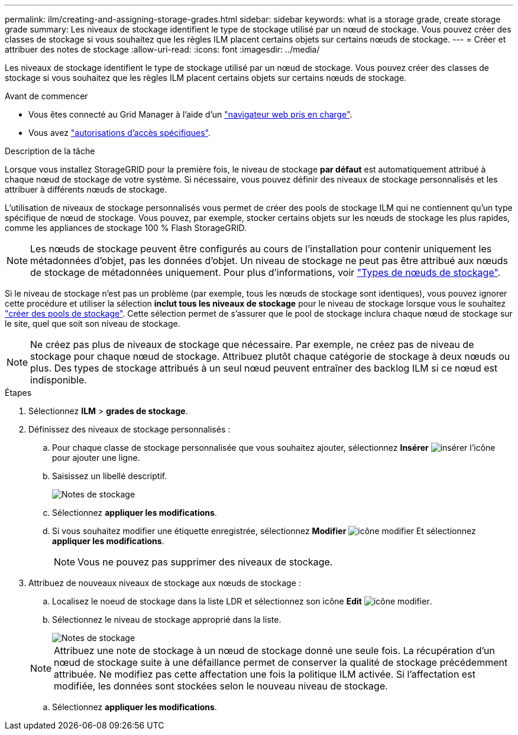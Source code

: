 ---
permalink: ilm/creating-and-assigning-storage-grades.html 
sidebar: sidebar 
keywords: what is a storage grade, create storage grade 
summary: Les niveaux de stockage identifient le type de stockage utilisé par un nœud de stockage. Vous pouvez créer des classes de stockage si vous souhaitez que les règles ILM placent certains objets sur certains nœuds de stockage. 
---
= Créer et attribuer des notes de stockage
:allow-uri-read: 
:icons: font
:imagesdir: ../media/


[role="lead"]
Les niveaux de stockage identifient le type de stockage utilisé par un nœud de stockage. Vous pouvez créer des classes de stockage si vous souhaitez que les règles ILM placent certains objets sur certains nœuds de stockage.

.Avant de commencer
* Vous êtes connecté au Grid Manager à l'aide d'un link:../admin/web-browser-requirements.html["navigateur web pris en charge"].
* Vous avez link:../admin/admin-group-permissions.html["autorisations d'accès spécifiques"].


.Description de la tâche
Lorsque vous installez StorageGRID pour la première fois, le niveau de stockage *par défaut* est automatiquement attribué à chaque nœud de stockage de votre système. Si nécessaire, vous pouvez définir des niveaux de stockage personnalisés et les attribuer à différents nœuds de stockage.

L'utilisation de niveaux de stockage personnalisés vous permet de créer des pools de stockage ILM qui ne contiennent qu'un type spécifique de nœud de stockage. Vous pouvez, par exemple, stocker certains objets sur les nœuds de stockage les plus rapides, comme les appliances de stockage 100 % Flash StorageGRID.


NOTE: Les nœuds de stockage peuvent être configurés au cours de l'installation pour contenir uniquement les métadonnées d'objet, pas les données d'objet. Un niveau de stockage ne peut pas être attribué aux nœuds de stockage de métadonnées uniquement. Pour plus d'informations, voir link:../primer/what-storage-node-is.html#types-of-storage-nodes["Types de nœuds de stockage"].

Si le niveau de stockage n'est pas un problème (par exemple, tous les nœuds de stockage sont identiques), vous pouvez ignorer cette procédure et utiliser la sélection *inclut tous les niveaux de stockage* pour le niveau de stockage lorsque vous le souhaitez link:creating-storage-pool.html["créer des pools de stockage"]. Cette sélection permet de s'assurer que le pool de stockage inclura chaque nœud de stockage sur le site, quel que soit son niveau de stockage.


NOTE: Ne créez pas plus de niveaux de stockage que nécessaire. Par exemple, ne créez pas de niveau de stockage pour chaque nœud de stockage. Attribuez plutôt chaque catégorie de stockage à deux nœuds ou plus. Des types de stockage attribués à un seul nœud peuvent entraîner des backlog ILM si ce nœud est indisponible.

.Étapes
. Sélectionnez *ILM* > *grades de stockage*.
. Définissez des niveaux de stockage personnalisés :
+
.. Pour chaque classe de stockage personnalisée que vous souhaitez ajouter, sélectionnez *Insérer* image:../media/icon_nms_insert.gif["insérer l'icône"] pour ajouter une ligne.
.. Saisissez un libellé descriptif.
+
image::../media/editing_storage_grades.gif[Notes de stockage]

.. Sélectionnez *appliquer les modifications*.
.. Si vous souhaitez modifier une étiquette enregistrée, sélectionnez *Modifier* image:../media/icon_nms_edit.gif["icône modifier"] Et sélectionnez *appliquer les modifications*.
+

NOTE: Vous ne pouvez pas supprimer des niveaux de stockage.



. Attribuez de nouveaux niveaux de stockage aux nœuds de stockage :
+
.. Localisez le noeud de stockage dans la liste LDR et sélectionnez son icône *Edit* image:../media/icon_nms_edit.gif["icône modifier"].
.. Sélectionnez le niveau de stockage approprié dans la liste.
+
image::../media/assigning_storage_grades_to_storage_nodes.gif[Notes de stockage]

+

NOTE: Attribuez une note de stockage à un nœud de stockage donné une seule fois. La récupération d'un nœud de stockage suite à une défaillance permet de conserver la qualité de stockage précédemment attribuée. Ne modifiez pas cette affectation une fois la politique ILM activée. Si l'affectation est modifiée, les données sont stockées selon le nouveau niveau de stockage.

.. Sélectionnez *appliquer les modifications*.



